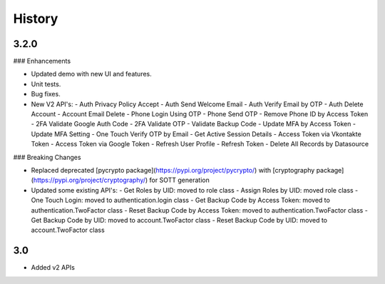History
-------

3.2.0
+++++


### Enhancements

-   Updated demo with new UI and features.
-   Unit tests.
-   Bug fixes.
-   New V2 API's:
    -   Auth Privacy Policy Accept
    -   Auth Send Welcome Email
    -   Auth Verify Email by OTP
    -   Auth Delete Account
    -   Account Email Delete
    -   Phone Login Using OTP
    -   Phone Send OTP
    -   Remove Phone ID by Access Token
    -   2FA Validate Google Auth Code
    -   2FA Validate OTP
    -   Validate Backup Code
    -   Update MFA by Access Token
    -   Update MFA Setting
    -   One Touch Verify OTP by Email
    -   Get Active Session Details
    -   Access Token via Vkontakte Token
    -   Access Token via Google Token
    -   Refresh User Profile
    -   Refresh Token
    -   Delete All Records by Datasource

### Breaking Changes

-   Replaced deprecated  [pycrypto package](https://pypi.org/project/pycrypto/)  with  [cryptography package](https://pypi.org/project/cryptography/)  for SOTT generation
-   Updated some existing API's:
    -   Get Roles by UID: moved to role class
    -   Assign Roles by UID: moved role class
    -   One Touch Login: moved to authentication.login class
    -   Get Backup Code by Access Token: moved to authentication.TwoFactor class
    -   Reset Backup Code by Access Token: moved to authentication.TwoFactor class
    -   Get Backup Code by UID: moved to account.TwoFactor class
    -   Reset Backup Code by UID: moved to account.TwoFactor class

3.0
+++++

* Added v2 APIs
